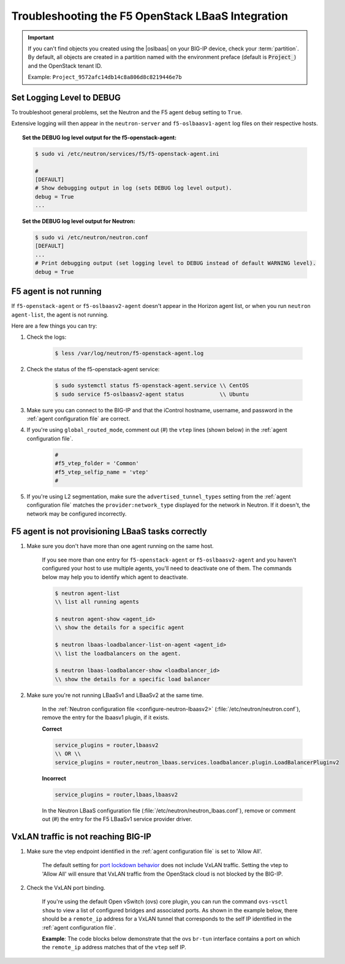 Troubleshooting the F5 OpenStack LBaaS Integration
==================================================

.. important::

    If you can't find objects you created using the |oslbaas| on your BIG-IP device, check your :term:`partition`.
    By default, all objects are created in a partition named with the environment preface (default is :code:`Project_`) and the OpenStack tenant ID.

    Example: ``Project_9572afc14db14c8a806d8c8219446e7b``


Set Logging Level to DEBUG
--------------------------

To troubleshoot general problems, set the Neutron and the F5 agent ``debug`` setting to ``True``.

Extensive logging will then appear in the ``neutron-server`` and ``f5-oslbaasv1-agent`` log files on their respective hosts.

.. topic:: Set the DEBUG log level output for the f5-openstack-agent:

    .. code-block:: text

        $ sudo vi /etc/neutron/services/f5/f5-openstack-agent.ini

        #
        [DEFAULT]
        # Show debugging output in log (sets DEBUG log level output).
        debug = True
        ...


.. topic:: Set the DEBUG log level output for Neutron:

    .. code-block:: text

        $ sudo vi /etc/neutron/neutron.conf
        [DEFAULT]
        ...
        # Print debugging output (set logging level to DEBUG instead of default WARNING level).
        debug = True


F5 agent is not running
-----------------------

If ``f5-openstack-agent`` or ``f5-oslbaasv2-agent`` doesn't appear in the Horizon agent list, or when you run ``neutron agent-list``, the agent is not running.

Here are a few things you can try:

1. Check the logs:

    .. code-block:: text

        $ less /var/log/neutron/f5-openstack-agent.log

2. Check the status of the f5-openstack-agent service:

    .. code-block:: text

        $ sudo systemctl status f5-openstack-agent.service \\ CentOS
        $ sudo service f5-oslbaasv2-agent status           \\ Ubuntu


3. Make sure you can connect to the BIG-IP and that the iControl hostname, username, and password in the :ref:`agent configuration file` are correct.

4. If you're using ``global_routed_mode``, comment out (#) the ``vtep`` lines (shown below) in the :ref:`agent configuration file`.

    .. code-block:: text

        #
        #f5_vtep_folder = 'Common'
        #f5_vtep_selfip_name = 'vtep'
        #

5. If you're using L2 segmentation, make sure the ``advertised_tunnel_types`` setting from the :ref:`agent configuration file` matches the ``provider:network_type`` displayed for the network in Neutron. If it doesn't, the network may be configured incorrectly.

    .. code-block:: text
        :emphasize-lines: 9

        $ neutron net-show <network_name>
        +---------------------------+--------------------------------------+
        | Field                     | Value                                |
        +---------------------------+--------------------------------------+
        | admin_state_up            | True                                 |
        | id                        | 05f61e74-37e0-4c30-a664-762dfef1a221 |
        | mtu                       | 0                                    |
        | name                      | bigip_external                       |
        | provider:network_type     | vxlan                                |
        | provider:physical_network |                                      |
        | provider:segmentation_id  | 84                                   |
        | router:external           | False                                |
        | shared                    | False                                |
        | status                    | ACTIVE                               |
        | subnets                   |                                      |
        | tenant_id                 | 1a35d6558b59423e83f4500f1ebc1cec     |
        +---------------------------+--------------------------------------+


F5 agent is not provisioning LBaaS tasks correctly
--------------------------------------------------

1. Make sure you don't have more than one agent running on the same host.

    If you see more than one entry for ``f5-openstack-agent`` or ``f5-oslbaasv2-agent`` and you haven't configured your host to use multiple agents, you'll need to deactivate one of them. The commands below may help you to identify which agent to deactivate.

    .. code-block:: text

        $ neutron agent-list
        \\ list all running agents

        $ neutron agent-show <agent_id>
        \\ show the details for a specific agent

        $ neutron lbaas-loadbalancer-list-on-agent <agent_id>
        \\ list the loadbalancers on the agent.

        $ neutron lbaas-loadbalancer-show <loadbalancer_id>
        \\ show the details for a specific load balancer


2. Make sure you're not running LBaaSv1 and LBaaSv2 at the same time.

    In the :ref:`Neutron configuration file <configure-neutron-lbaasv2>` (:file:`/etc/neutron/neutron.conf`), remove the entry for the lbaasv1 plugin, if it exists.

    **Correct**

    .. code-block:: text

        service_plugins = router,lbaasv2
        \\ OR \\
        service_plugins = router,neutron_lbaas.services.loadbalancer.plugin.LoadBalancerPluginv2


    **Incorrect**

    .. code-block:: text

        service_plugins = router,lbaas,lbaasv2


    In the Neutron LBaaS configuration file (:file:`/etc/neutron/neutron_lbaas.conf`), remove or comment out (#) the entry for the F5 LBaaSv1 service provider driver.

    .. code-block:: text
        :emphasize-lines: 2, 9

        [service_providers]
        service_provider = LOADBALANCERV2:F5Networks:neutron_lbaas.drivers.f5.driver_v2.F5LBaaSV2Driver:default
        # Must be in form:
        # service_provider = <service_type>:<name>:<driver>[:default]
        # List of allowed service types includes LOADBALANCER
        # Combination of <service type> and <name> must be unique; <driver> must also be unique
        # This is multiline option
        # service_provider = LOADBALANCER:name:lbaas_plugin_driver_path:default
        # service_provider = LOADBALANCER:F5:f5.oslbaasv1driver.drivers.plugin_driver.F5PluginDriver:default
        # service_provider = LOADBALANCER:Haproxy:neutron_lbaas.services.loadbalancer.drivers.haproxy.plugin_driver.HaproxyOnHostPluginDriver:default
        # service_provider = LOADBALANCER:radware:neutron_lbaas.services.loadbalancer.drivers.radware.driver.LoadBalancerDriver:default
        # service_provider = LOADBALANCER:NetScaler:neutron_lbaas.services.loadbalancer.drivers.netscaler.netscaler_driver.NetScalerPluginDriver
        # service_provider = LOADBALANCER:Embrane:neutron_lbaas.services.loadbalancer.drivers.embrane.driver.EmbraneLbaas:default
        # service_provider = LOADBALANCER:A10Networks:neutron_lbaas.services.loadbalancer.drivers.a10networks.driver_v1.ThunderDriver:default
        # service_provider = LOADBALANCER:VMWareEdge:neutron_lbaas.services.loadbalancer.drivers.vmware.edge_driver.EdgeLoadbalancerDriver:default

        # LBaaS v2 drivers
        # service_provider = LOADBALANCERV2:Octavia:neutron_lbaas.drivers.octavia.driver.OctaviaDriver:default
        # service_provider = LOADBALANCERV2:radwarev2:neutron_lbaas.drivers.radware.v2_driver.RadwareLBaaSV2Driver:default
        # service_provider = LOADBALANCERV2:LoggingNoop:neutron_lbaas.drivers.logging_noop.driver.LoggingNoopLoadBalancerDriver:default
        # service_provider = LOADBALANCERV2:Haproxy:neutron_lbaas.drivers.haproxy.plugin_driver.HaproxyOnHostPluginDriver:default
        # service_provider = LOADBALANCERV2:A10Networks:neutron_lbaas.drivers.a10networks.driver_v2.ThunderDriver:default
        # service_provider = LOADBALANCERV2:brocade:neutron_lbaas.drivers.brocade.driver_v2.BrocadeLoadBalancerDriver:default
        # service_provider = LOADBALANCERV2:kemptechnologies:neutron_lbaas.drivers.kemptechnologies.driver_v2.KempLoadMasterDriver:default


VxLAN traffic is not reaching BIG-IP
------------------------------------

1. Make sure the vtep endpoint identified in the :ref:`agent configuration file` is set to 'Allow All'.

    The default setting for `port lockdown behavior`_ does not include VxLAN traffic. Setting the vtep to 'Allow All' will ensure that VxLAN traffic from the OpenStack cloud is not blocked by the BIG-IP.

2. Check the VxLAN port binding.

    If you're using the default Open vSwitch (ovs) core plugin, you can run the command ``ovs-vsctl show`` to view a list of configured bridges and associated ports. As shown in the example below, there should be a ``remote_ip`` address for a VxLAN tunnel that corresponds to the self IP identified in the :ref:`agent configuration file`.

    **Example**: The code blocks below demonstrate that the ovs ``br-tun`` interface contains a port on which the ``remote_ip`` address matches that of the ``vtep`` self IP.

    .. code-block:: text
        :emphasize-lines: 1, 17

        [user@host-19 ~(keystone_user)]$ sudo ovs-vsctl show
        f08cd9da-cf33-4bc6-bdd2-960caed1136c
        Bridge br-ex
            ...
        Bridge br-tun
            fail_mode: secure
            Port "vxlan-c9001901"
                Interface "vxlan-c9001901"
                    type: vxlan
                    options: {df_default="true", in_key=flow, local_ip="201.0.20.1", out_key=flow, remote_ip="201.0.25.1"}
            Port br-tun
                Interface br-tun
                    type: internal
            Port "vxlan-0a020264"
                Interface "vxlan-0a020264"
                    type: vxlan
                    options: {df_default="true", in_key=flow, local_ip="201.0.20.1", out_key=flow, remote_ip="10.2.2.100"}
            Port patch-int
                Interface patch-int
                    type: patch
                    options: {peer=patch-tun}
            Port "gre-c9001901"
                Interface "gre-c9001901"
                    type: gre
                    options: {df_default="true", in_key=flow, local_ip="201.0.20.1", out_key=flow, remote_ip="201.0.25.1"}
            Port "vxlan-c9001801"
                Interface "vxlan-c9001801"
                    type: vxlan
                    options: {df_default="true", in_key=flow, local_ip="201.0.20.1", out_key=flow, remote_ip="201.0.24.1"}
            Port "gre-c9001801"
                Interface "gre-c9001801"
                    type: gre
                    options: {df_default="true", in_key=flow, local_ip="201.0.20.1", out_key=flow, remote_ip="201.0.24.1"}
        Bridge br-int
            ...
        ovs_version: "2.5.0"

\
    .. code-block:: text
        :emphasize-lines: 3

        root@(localhost)(cfg-sync Standalone)(Active)(/Common)(tmos.net)# list self vtep
        net self vtep {
            address 10.2.2.100/16
            allow-service all
            traffic-group traffic-group-local-only
            vlan external
        }




.. _port lockdown behavior: https://support.f5.com/kb/en-us/solutions/public/17000/300/sol17333.html

